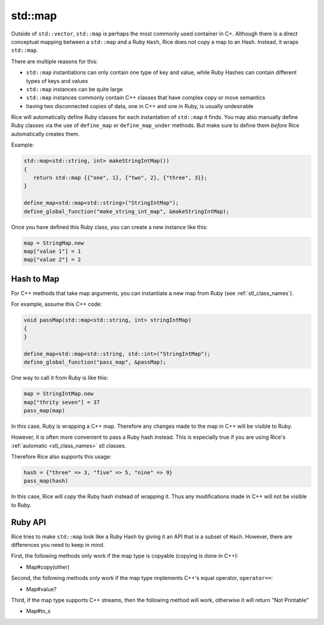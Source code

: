 std::map
-----------
Outside of ``std::vector``, ``std::map`` is perhaps the most commonly used container in C+. Although there is a direct conceptual mapping between a ``std::map`` and a Ruby ``Hash``, Rice does not copy a map to an Hash. Instead, it wraps ``std::map``.

There are multiple reasons for this:

* ``std::map`` instantiations can only contain one type of key and value, while Ruby Hashes can contain different types of keys and values
* ``std::map`` instances can be quite large
* ``std::map`` instances commonly contain C++ classes that have complex copy or move semantics
* having two disconnected copies of data, one in C++ and one in Ruby, is usually undesirable

Rice will automatically define Ruby classes for each instantation of ``std::map`` it finds. You may also manually define Ruby classes via the use of ``define_map`` or ``define_map_under`` methods. But make sure to define them *before* Rice automatically creates them.

Example:

.. code-block:: cpp

  std::map<std::string, int> makeStringIntMap())
  {
     return std::map {{"one", 1}, {"two", 2}, {"three", 3}};
  }

  define_map<std::map<std::string>("StringIntMap");
  define_global_function("make_string_int_map", &makeStringIntMap);

Once you have defined this Ruby class, you can create a new instance like this:

.. code-block:: ruby

  map = StringMap.new
  map["value 1"] = 1
  map["value 2"] = 2

Hash to Map
^^^^^^^^^^^^^^^
For C++ methods that take map arguments, you can instantiate a new map from Ruby (see :ref:`stl_class_names`).

For example, assume this C++ code:

.. code-block:: cpp

  void passMap(std::map<std::string, int> stringIntMap)
  {
  }

  define_map<std::map<std::string, std::int>("StringIntMap");
  define_global_function("pass_map", &passMap);

One way to call it from Ruby is like this:

.. code-block:: ruby

  map = StringIntMap.new
  map["thrity seven"] = 37
  pass_map(map)

In this case, Ruby is wrapping a C++ map. Therefore any changes made to the map in C++ will be visible to Ruby.

However, it is often more convenient to pass a Ruby hash instead. This is especially true if you are using Rice's :ref:`automatic <stl_class_names>` stl classes. 

Therefore Rice also supports this usage:

.. code-block:: ruby

  hash = {"three" => 3, "five" => 5, "nine" => 9}
  pass_map(hash)

In this case, Rice will *copy* the Ruby hash instead of wrapping it. Thus any modifications made in C++ will not be visible to Ruby.  

Ruby API
^^^^^^^^
Rice tries to make ``std::map`` look like a Ruby Hash by giving it an API that is a subset of ``Hash``. However, there are differences you need to keep in mind.

First, the following methods only work if the map type is copyable (copying is done in C++):

* Map#copy(other)

Second, the following methods only work if the map type implements C++'s equal operator, ``operator==``:

* Map#value?

Third, if the map type supports C++ streams, then the following method will work, otherwise it will return "Not Printable"

* Map#to_s

